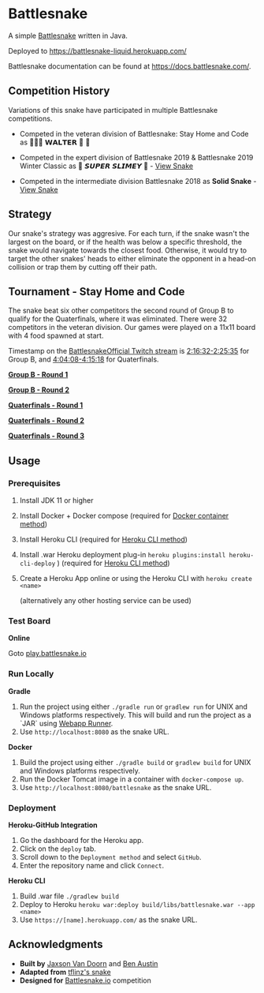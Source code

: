 * Battlesnake
  :PROPERTIES:
  :CUSTOM_ID: battlesnake
  :END:

A simple [[https://play.battlesnake.com/][Battlesnake]] written in Java.

Deployed to [[https://battlesnake-liquid.herokuapp.com/]]

Battlesnake documentation can be found at
[[https://docs.battlesnake.com/]].

[[https://heroku.com/deploy][https://www.herokucdn.com/deploy/button.png]]

** Competition History
   :PROPERTIES:
   :CUSTOM_ID: competition-history
   :END:

Variations of this snake have participated in multiple Battlesnake
competitions.

- Competed in the veteran division of Battlesnake: Stay Home and Code as
  🚚🦴🐶 𝗪𝗔𝗟𝗧𝗘𝗥 👑 🚒

- Competed in the expert division of Battlesnake 2019 & Battlesnake 2019
  Winter Classic as 🐍 ‏‏‎𝙎𝙐𝙋𝙀𝙍 𝙎𝙇𝙄𝙈𝙀𝙔 ‏🐍 -
  [[https://github.com/woofers/battlesnake-2019/tree/battlesnake-2019][View
  Snake]]

- Competed in the intermediate division Battlesnake 2018 as *Solid
  Snake* -
  [[https://github.com/woofers/battlesnake-2019/tree/battlesnake-2018][View
  Snake]]

** Strategy
   :PROPERTIES:
   :CUSTOM_ID: strategy
   :END:

Our snake's strategy was aggresive. For each turn, if the snake wasn't
the largest on the board, or if the health was below a specific
threshold, the snake would navigate towards the closest food. Otherwise,
it would try to target the other snakes' heads to either eliminate the
opponent in a head-on collision or trap them by cutting off their path.

** Tournament - Stay Home and Code
   :PROPERTIES:
   :CUSTOM_ID: tournament---stay-home-and-code
   :END:

The snake beat six other competitors the second round of Group B to
qualify for the Quaterfinals, where it was eliminated. There were 32
competitors in the veteran division. Our games were played on a 11x11
board with 4 food spawned at start.

Timestamp on the
[[https://www.twitch.tv/videos/602731416][BattlesnakeOfficial Twitch
stream]] is
[[https://www.twitch.tv/videos/602731416?t=02h16m32s][2:16:32-2:25:35]]
for Group B, and
[[https://www.twitch.tv/videos/602731416?t=04h04m08s][4:04:08-4:15:18]]
for Quaterfinals.

*[[https://clips.twitch.tv/BeautifulCuteKleeResidentSleeper][Group B -
Round 1]]*

*[[https://clips.twitch.tv/CrackyElegantWaspPartyTime][Group B - Round
2]]*

*[[https://clips.twitch.tv/WrongBitterDragonflyRitzMitz][Quaterfinals -
Round 1]]*

*[[https://clips.twitch.tv/PluckyElegantMouseEleGiggle][Quaterfinals -
Round 2]]*

*[[https://clips.twitch.tv/WanderingHonorableCurlewPeteZaroll][Quaterfinals -
Round 3]]*

** Usage
   :PROPERTIES:
   :CUSTOM_ID: usage
   :END:

*** Prerequisites
    :PROPERTIES:
    :CUSTOM_ID: prerequisites
    :END:

1. Install JDK 11 or higher

2. Install Docker + Docker compose (required for [[#orgfd68ec6][Docker
   container method]])

3. Install Heroku CLI (required for [[#org8843ce7][Heroku CLI method]])

4. Install .war Heroku deployment plug-in
   =heroku plugins:install heroku-cli-deploy= ) (required for
   [[#org8843ce7][Heroku CLI method]])

5. Create a Heroku App online or using the Heroku CLI with
   =heroku create <name>=

   (alternatively any other hosting service can be used)

*** Test Board
    :PROPERTIES:
    :CUSTOM_ID: test-board
    :END:

*Online*

Goto [[https://play.battlesnake.io][play.battlesnake.io]]

*** Run Locally
    :PROPERTIES:
    :CUSTOM_ID: run-locally
    :END:

*Gradle*

1. Run the project using either =./gradle run= or =gradlew run= for UNIX
   and Windows platforms respectively. This will build and run the
   project as a `JAR` using
   [[https://github.com/jsimone/webapp-runner][Webapp Runner]].
2. Use =http://localhost:8080= as the snake URL.

*Docker*

1. Build the project using either =./gradle build= or =gradlew build=
   for UNIX and Windows platforms respectively.
2. Run the Docker Tomcat image in a container with =docker-compose up=.
3. Use =http://localhost:8080/battlesnake= as the snake URL.

*** Deployment
    :PROPERTIES:
    :CUSTOM_ID: deployment
    :END:

*Heroku-GitHub Integration*

1. Go the dashboard for the Heroku app.
2. Click on the =deploy= tab.
3. Scroll down to the =Deployment method= and select =GitHub=.
4. Enter the repository name and click =Connect=.

*Heroku CLI*

1. Build .war file =./gradlew build=
2. Deploy to Heroku
   =heroku war:deploy build/libs/battlesnake.war --app <name>=
3. Use =https://[name].herokuapp.com/= as the snake URL.

** Acknowledgments
   :PROPERTIES:
   :CUSTOM_ID: acknowledgments
   :END:

- *Built by* [[https://github.com/woofers][Jaxson Van Doorn]] and
  [[https://github.com/austinben][Ben Austin]]
- *Adapted from*
  [[https://github.com/tflinz/BasicBattleSnake2018][tflinz's snake]]
- *Designed for*
  [[https://github.com/battlesnakeofficial][Battlesnake.io]] competition
